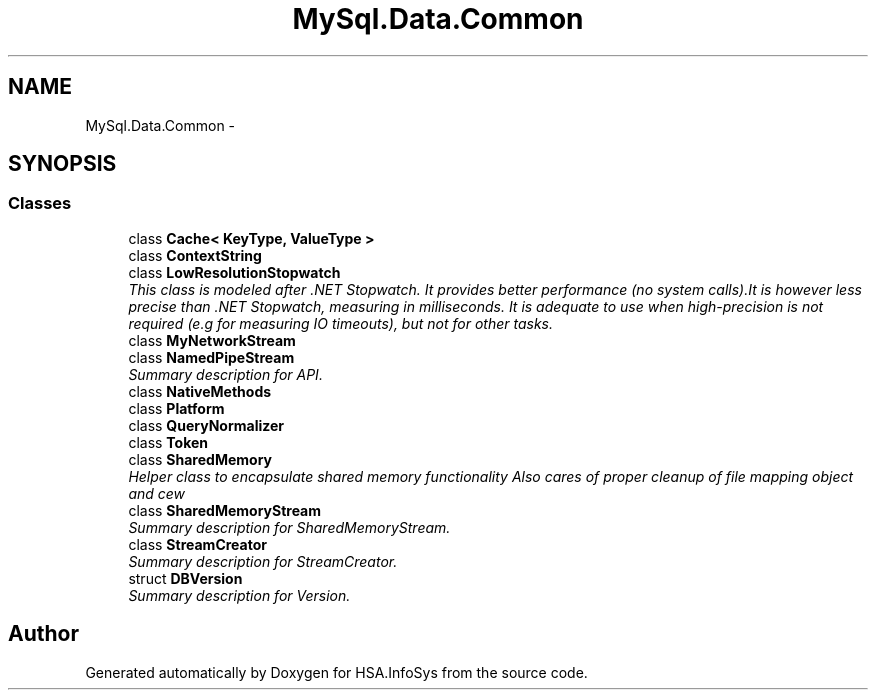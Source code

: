 .TH "MySql.Data.Common" 3 "Fri Jul 5 2013" "Version 1.0" "HSA.InfoSys" \" -*- nroff -*-
.ad l
.nh
.SH NAME
MySql.Data.Common \- 
.SH SYNOPSIS
.br
.PP
.SS "Classes"

.in +1c
.ti -1c
.RI "class \fBCache< KeyType, ValueType >\fP"
.br
.ti -1c
.RI "class \fBContextString\fP"
.br
.ti -1c
.RI "class \fBLowResolutionStopwatch\fP"
.br
.RI "\fIThis class is modeled after \&.NET Stopwatch\&. It provides better performance (no system calls)\&.It is however less precise than \&.NET Stopwatch, measuring in milliseconds\&. It is adequate to use when high-precision is not required (e\&.g for measuring IO timeouts), but not for other tasks\&. \fP"
.ti -1c
.RI "class \fBMyNetworkStream\fP"
.br
.ti -1c
.RI "class \fBNamedPipeStream\fP"
.br
.RI "\fISummary description for API\&. \fP"
.ti -1c
.RI "class \fBNativeMethods\fP"
.br
.ti -1c
.RI "class \fBPlatform\fP"
.br
.ti -1c
.RI "class \fBQueryNormalizer\fP"
.br
.ti -1c
.RI "class \fBToken\fP"
.br
.ti -1c
.RI "class \fBSharedMemory\fP"
.br
.RI "\fIHelper class to encapsulate shared memory functionality Also cares of proper cleanup of file mapping object and cew \fP"
.ti -1c
.RI "class \fBSharedMemoryStream\fP"
.br
.RI "\fISummary description for SharedMemoryStream\&. \fP"
.ti -1c
.RI "class \fBStreamCreator\fP"
.br
.RI "\fISummary description for StreamCreator\&. \fP"
.ti -1c
.RI "struct \fBDBVersion\fP"
.br
.RI "\fISummary description for Version\&. \fP"
.in -1c
.SH "Author"
.PP 
Generated automatically by Doxygen for HSA\&.InfoSys from the source code\&.
